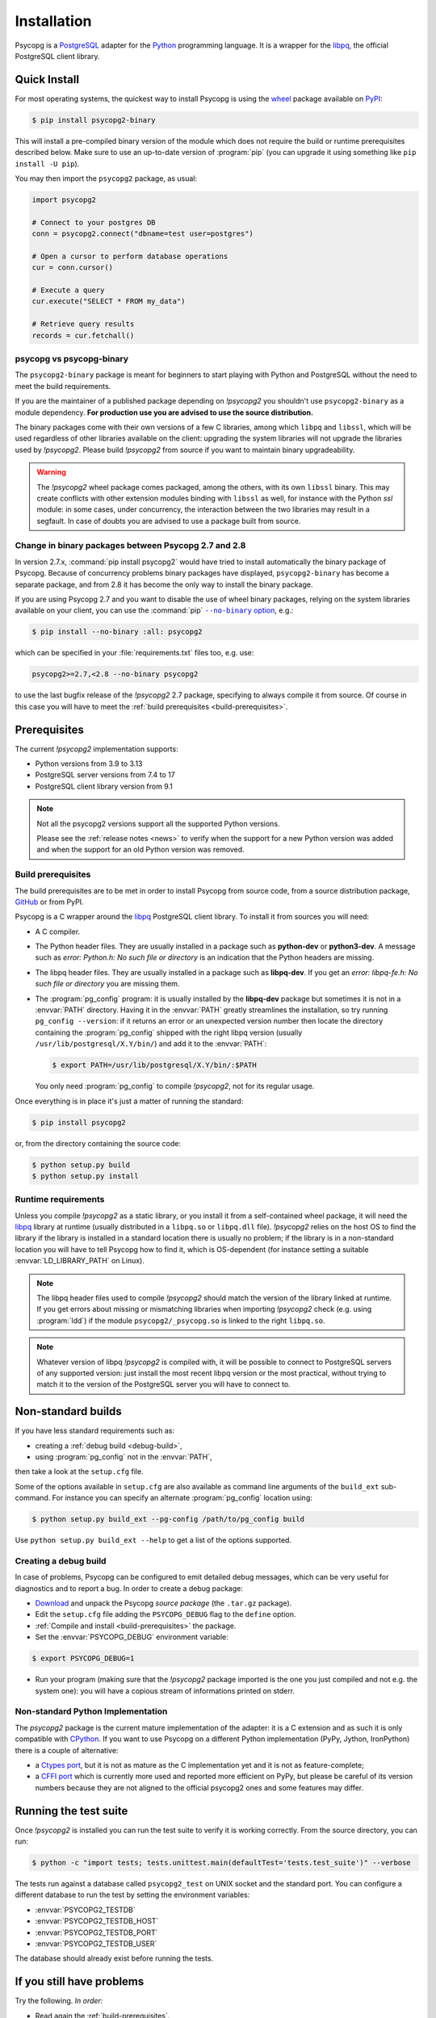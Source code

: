 .. _installation:

Installation
============

.. sectionauthor:: Daniele Varrazzo <daniele.varrazzo@gmail.com>

Psycopg is a PostgreSQL_ adapter for the Python_ programming language. It is a
wrapper for the libpq_, the official PostgreSQL client library.

.. _PostgreSQL: https://www.postgresql.org/
.. _Python: https://www.python.org/


.. index::
    single: Install; from PyPI
    single: Install; wheel
    single: Wheel

.. _binary-packages:

Quick Install
-------------

For most operating systems, the quickest way to install Psycopg is using the
wheel_ package available on PyPI_:

.. code-block:: console

    $ pip install psycopg2-binary

This will install a pre-compiled binary version of the module which does not
require the build or runtime prerequisites described below. Make sure to use
an up-to-date version of :program:`pip` (you can upgrade it using something
like ``pip install -U pip``).

You may then import the ``psycopg2`` package, as usual:

.. code-block:: python

    import psycopg2

    # Connect to your postgres DB
    conn = psycopg2.connect("dbname=test user=postgres")

    # Open a cursor to perform database operations
    cur = conn.cursor()

    # Execute a query
    cur.execute("SELECT * FROM my_data")

    # Retrieve query results
    records = cur.fetchall()

.. _PyPI: https://pypi.org/project/psycopg2-binary/
.. _wheel: https://pythonwheels.com/


psycopg vs psycopg-binary
^^^^^^^^^^^^^^^^^^^^^^^^^

The ``psycopg2-binary`` package is meant for beginners to start playing
with Python and PostgreSQL without the need to meet the build
requirements.

If you are the maintainer of a published package depending on `!psycopg2`
you shouldn't use ``psycopg2-binary`` as a module dependency. **For
production use you are advised to use the source distribution.**

The binary packages come with their own versions of a few C libraries,
among which ``libpq`` and ``libssl``, which will be used regardless of other
libraries available on the client: upgrading the system libraries will not
upgrade the libraries used by `!psycopg2`. Please build `!psycopg2` from
source if you want to maintain binary upgradeability.

.. warning::

    The `!psycopg2` wheel package comes packaged, among the others, with its
    own ``libssl`` binary. This may create conflicts with other extension
    modules binding with ``libssl`` as well, for instance with the Python
    `ssl` module: in some cases, under concurrency, the interaction between
    the two libraries may result in a segfault. In case of doubts you are
    advised to use a package built from source.


.. index::
    single: Install; disable wheel
    single: Wheel; disable

.. _disable-wheel:

Change in binary packages between Psycopg 2.7 and 2.8
^^^^^^^^^^^^^^^^^^^^^^^^^^^^^^^^^^^^^^^^^^^^^^^^^^^^^

In version 2.7.x, :command:`pip install psycopg2` would have tried to install
automatically the binary package of Psycopg. Because of concurrency problems
binary packages have displayed, ``psycopg2-binary`` has become a separate
package, and from 2.8 it has become the only way to install the binary
package.

If you are using Psycopg 2.7 and you want to disable the use of wheel binary
packages, relying on the system libraries available on your client, you
can use the :command:`pip` |--no-binary option|__, e.g.:

.. code-block:: console

    $ pip install --no-binary :all: psycopg2

.. |--no-binary option| replace:: ``--no-binary`` option
.. __: https://pip.pypa.io/en/stable/reference/pip_install/#install-no-binary

which can be specified in your :file:`requirements.txt` files too, e.g. use:

.. code-block:: none

    psycopg2>=2.7,<2.8 --no-binary psycopg2

to use the last bugfix release of the `!psycopg2` 2.7 package, specifying to
always compile it from source. Of course in this case you will have to meet
the :ref:`build prerequisites <build-prerequisites>`.


.. index::
    single: Prerequisites

Prerequisites
-------------

The current `!psycopg2` implementation supports:

..
    NOTE: keep consistent with setup.py and the /features/ page.

- Python versions from 3.9 to 3.13
- PostgreSQL server versions from 7.4 to 17
- PostgreSQL client library version from 9.1

.. note::

    Not all the psycopg2 versions support all the supported Python versions.

    Please see the :ref:`release notes <news>` to verify when the support for
    a new Python version was added and when the support for an old Python
    version was removed.


.. _build-prerequisites:

Build prerequisites
^^^^^^^^^^^^^^^^^^^

The build prerequisites are to be met in order to install Psycopg from source
code, from a source distribution package, GitHub_ or from PyPI.

.. _GitHub: https://github.com/psycopg/psycopg2

Psycopg is a C wrapper around the libpq_ PostgreSQL client library. To install
it from sources you will need:

- A C compiler.

- The Python header files. They are usually installed in a package such as
  **python-dev** or **python3-dev**. A message such as *error: Python.h: No
  such file or directory* is an indication that the Python headers are
  missing.

- The libpq header files. They are usually installed in a package such as
  **libpq-dev**. If you get an *error: libpq-fe.h: No such file or directory*
  you are missing them.

- The :program:`pg_config` program: it is usually installed by the
  **libpq-dev** package but sometimes it is not in a :envvar:`PATH` directory.
  Having it in the :envvar:`PATH` greatly streamlines the installation, so try
  running ``pg_config --version``: if it returns an error or an unexpected
  version number then locate the directory containing the :program:`pg_config`
  shipped with the right libpq version (usually
  ``/usr/lib/postgresql/X.Y/bin/``) and add it to the :envvar:`PATH`:

  .. code-block:: console

    $ export PATH=/usr/lib/postgresql/X.Y/bin/:$PATH

  You only need :program:`pg_config` to compile `!psycopg2`, not for its
  regular usage.

Once everything is in place it's just a matter of running the standard:

.. code-block:: console

    $ pip install psycopg2

or, from the directory containing the source code:

.. code-block:: console

    $ python setup.py build
    $ python setup.py install


Runtime requirements
^^^^^^^^^^^^^^^^^^^^

Unless you compile `!psycopg2` as a static library, or you install it from a
self-contained wheel package, it will need the libpq_ library at runtime
(usually distributed in a ``libpq.so`` or ``libpq.dll`` file).  `!psycopg2`
relies on the host OS to find the library if the library is installed in a
standard location there is usually no problem; if the library is in a
non-standard location you will have to tell Psycopg how to find it,
which is OS-dependent (for instance setting a suitable
:envvar:`LD_LIBRARY_PATH` on Linux).

.. note::

    The libpq header files used to compile `!psycopg2` should match the
    version of the library linked at runtime. If you get errors about missing
    or mismatching libraries when importing `!psycopg2` check (e.g. using
    :program:`ldd`) if the module ``psycopg2/_psycopg.so`` is linked to the
    right ``libpq.so``.

.. note::

    Whatever version of libpq `!psycopg2` is compiled with, it will be
    possible to connect to PostgreSQL servers of any supported version: just
    install the most recent libpq version or the most practical, without
    trying to match it to the version of the PostgreSQL server you will have
    to connect to.


.. index::
    single: setup.py
    single: setup.cfg

Non-standard builds
-------------------

If you have less standard requirements such as:

- creating a :ref:`debug build <debug-build>`,
- using :program:`pg_config` not in the :envvar:`PATH`,

then take a look at the ``setup.cfg`` file.

Some of the options available in ``setup.cfg`` are also available as command
line arguments of the ``build_ext`` sub-command. For instance you can specify
an alternate :program:`pg_config` location using:

.. code-block:: console

    $ python setup.py build_ext --pg-config /path/to/pg_config build

Use ``python setup.py build_ext --help`` to get a list of the options
supported.


.. index::
    single: debug
    single: PSYCOPG_DEBUG

.. _debug-build:

Creating a debug build
^^^^^^^^^^^^^^^^^^^^^^

In case of problems, Psycopg can be configured to emit detailed debug
messages, which can be very useful for diagnostics and to report a bug. In
order to create a debug package:

- `Download`__ and unpack the Psycopg *source package* (the ``.tar.gz``
  package).

- Edit the ``setup.cfg`` file adding the ``PSYCOPG_DEBUG`` flag to the
  ``define`` option.

- :ref:`Compile and install <build-prerequisites>` the package.

- Set the :envvar:`PSYCOPG_DEBUG` environment variable:

.. code-block:: console

    $ export PSYCOPG_DEBUG=1

- Run your program (making sure that the `!psycopg2` package imported is the
  one you just compiled and not e.g. the system one): you will have a copious
  stream of informations printed on stderr.

.. __: https://pypi.org/project/psycopg2/#files


Non-standard Python Implementation
^^^^^^^^^^^^^^^^^^^^^^^^^^^^^^^^^^

The `psycopg2` package is the current mature implementation of the adapter: it
is a C extension and as such it is only compatible with CPython_. If you want
to use Psycopg on a different Python implementation (PyPy, Jython, IronPython)
there is a couple of alternative:

- a `Ctypes port`__, but it is not as mature as the C implementation yet
  and it is not as feature-complete;

- a `CFFI port`__ which is currently more used and reported more efficient on
  PyPy, but please be careful of its version numbers because they are not
  aligned to the official psycopg2 ones and some features may differ.

.. _PostgreSQL: https://www.postgresql.org/
.. _Python: https://www.python.org/
.. _libpq: https://www.postgresql.org/docs/current/static/libpq.html
.. _CPython: https://en.wikipedia.org/wiki/CPython
.. _Ctypes: https://docs.python.org/library/ctypes.html
.. __: https://github.com/mvantellingen/psycopg2-ctypes
.. __: https://github.com/chtd/psycopg2cffi


.. index::
    single: tests

.. _test-suite:

Running the test suite
----------------------

Once `!psycopg2` is installed you can run the test suite to verify it is
working correctly. From the source directory, you can run:

.. code-block:: console

    $ python -c "import tests; tests.unittest.main(defaultTest='tests.test_suite')" --verbose

The tests run against a database called ``psycopg2_test`` on UNIX socket and
the standard port. You can configure a different database to run the test by
setting the environment variables:

- :envvar:`PSYCOPG2_TESTDB`
- :envvar:`PSYCOPG2_TESTDB_HOST`
- :envvar:`PSYCOPG2_TESTDB_PORT`
- :envvar:`PSYCOPG2_TESTDB_USER`

The database should already exist before running the tests.


.. _other-problems:

If you still have problems
--------------------------

Try the following. *In order:*

- Read again the :ref:`build-prerequisites`.

- Read the :ref:`FAQ <faq-compile>`.

- Google for `!psycopg2` *your error message*. Especially useful the week
  after the release of a new OS X version.

- Write to the `Mailing List`_.

- If you think that you have discovered a bug, test failure or missing feature
  please raise a ticket in the `bug tracker`_.

- Complain on your blog or on Twitter that `!psycopg2` is the worst package
  ever and about the quality time you have wasted figuring out the correct
  :envvar:`ARCHFLAGS`. Especially useful from the Starbucks near you.

.. _mailing list: https://www.postgresql.org/list/psycopg/
.. _bug tracker: https://github.com/psycopg/psycopg2/issues
